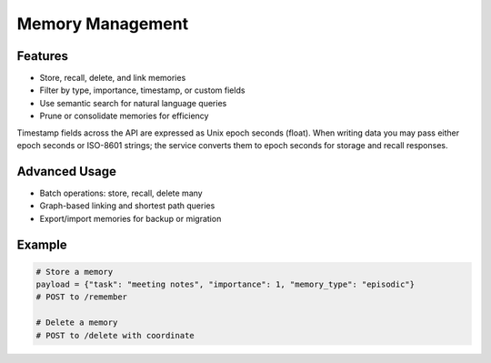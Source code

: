 Memory Management
=================

Features
--------
- Store, recall, delete, and link memories
- Filter by type, importance, timestamp, or custom fields
- Use semantic search for natural language queries
- Prune or consolidate memories for efficiency

Timestamp fields across the API are expressed as Unix epoch seconds (float).
When writing data you may pass either epoch seconds or ISO-8601 strings; the
service converts them to epoch seconds for storage and recall responses.

Advanced Usage
--------------
- Batch operations: store, recall, delete many
- Graph-based linking and shortest path queries
- Export/import memories for backup or migration

Example
-------
.. code-block:: python

   # Store a memory
   payload = {"task": "meeting notes", "importance": 1, "memory_type": "episodic"}
   # POST to /remember

   # Delete a memory
   # POST to /delete with coordinate
